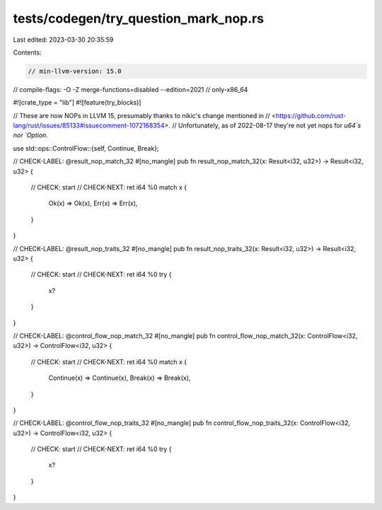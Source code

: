 tests/codegen/try_question_mark_nop.rs
======================================

Last edited: 2023-03-30 20:35:59

Contents:

.. code-block:: rs

    // min-llvm-version: 15.0
// compile-flags: -O -Z merge-functions=disabled --edition=2021
// only-x86_64

#![crate_type = "lib"]
#![feature(try_blocks)]

// These are now NOPs in LLVM 15, presumably thanks to nikic's change mentioned in
// <https://github.com/rust-lang/rust/issues/85133#issuecomment-1072168354>.
// Unfortunately, as of 2022-08-17 they're not yet nops for `u64`s nor `Option`.

use std::ops::ControlFlow::{self, Continue, Break};

// CHECK-LABEL: @result_nop_match_32
#[no_mangle]
pub fn result_nop_match_32(x: Result<i32, u32>) -> Result<i32, u32> {
    // CHECK: start
    // CHECK-NEXT: ret i64 %0
    match x {
        Ok(x) => Ok(x),
        Err(x) => Err(x),
    }
}

// CHECK-LABEL: @result_nop_traits_32
#[no_mangle]
pub fn result_nop_traits_32(x: Result<i32, u32>) -> Result<i32, u32> {
    // CHECK: start
    // CHECK-NEXT: ret i64 %0
    try {
        x?
    }
}

// CHECK-LABEL: @control_flow_nop_match_32
#[no_mangle]
pub fn control_flow_nop_match_32(x: ControlFlow<i32, u32>) -> ControlFlow<i32, u32> {
    // CHECK: start
    // CHECK-NEXT: ret i64 %0
    match x {
        Continue(x) => Continue(x),
        Break(x) => Break(x),
    }
}

// CHECK-LABEL: @control_flow_nop_traits_32
#[no_mangle]
pub fn control_flow_nop_traits_32(x: ControlFlow<i32, u32>) -> ControlFlow<i32, u32> {
    // CHECK: start
    // CHECK-NEXT: ret i64 %0
    try {
        x?
    }
}


